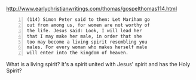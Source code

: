 #+BRAIN_PARENTS: life

http://www.earlychristianwritings.com/thomas/gospelthomas114.html

#+BEGIN_SRC text -n :async :results verbatim code
  (114) Simon Peter said to them: Let Mariham go
  out from among us, for women are not worthy of
  the life. Jesus said: Look, I will lead her
  that I may make her male, in order that she
  too may become a living spirit resembling you
  males. For every woman who makes herself male
  will enter into the kingdom of heaven.
#+END_SRC

What is a living spirit?
It's a spirit united with Jesus' spirit and has the Holy Spirit?